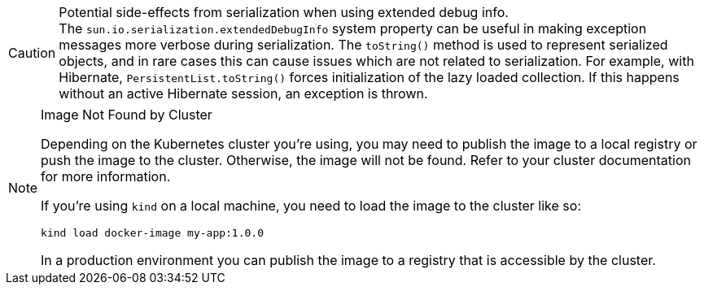 // tag::extended-debug-info[]
.Potential side-effects from serialization when using extended debug info.
[CAUTION]
The `sun.io.serialization.extendedDebugInfo` system property can be useful in making exception messages more verbose during serialization. The `toString()` method is used to represent serialized objects, and in rare cases this can cause issues which are not related to serialization. For example, with Hibernate, [classname]`PersistentList.toString()` forces initialization of the lazy loaded collection. If this happens without an active Hibernate session, an exception is thrown.
// end::extended-debug-info[]



// tag::publish-local-image[]
ifndef::image-version[]
:image-version: 1.0.0
endif::[]

.Image Not Found by Cluster
[NOTE]
====
Depending on the Kubernetes cluster you're using, you may need to publish the image to a local registry or push the image to the cluster. Otherwise, the image will not be found. Refer to your cluster documentation for more information.

If you're using `kind` on a local machine, you need to load the image to the cluster like so:

[source,terminal,subs="+attributes"]
kind load docker-image my-app:{image-version}

In a production environment you can publish the image to a registry that is accessible by the cluster.
====

++++
<style>
main .admonitionblock {
  --docs-code-example-margin: var(--docs-space-m) 0;
}
</style>
++++
// end::publish-local-image[]
